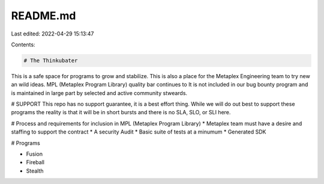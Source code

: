 README.md
=========

Last edited: 2022-04-29 15:13:47

Contents:

.. code-block:: md

    # The Thinkubater

This is a safe space for programs to grow and stabilize. This is also a place for the Metaplex Engineering team to try new an wild ideas. MPL (Metaplex Program Library) quality bar continues to 
It is not included in our bug bounty program and is maintained in large part by selected and active community stweards.

# SUPPORT
This repo has no support guarantee, it is a best effort thing. While we will do out best to support these programs the reality is that it will be in short bursts and there is no SLA, SLO, or SLI here.

# Process and requirements for inclusion in MPL (Metaplex Program Library)
* Metaplex team must have a desire and staffing to support the contract
* A security Audit
* Basic suite of tests at a minumum
* Generated SDK 

# Programs

* Fusion
* Fireball
* Stealth

    



